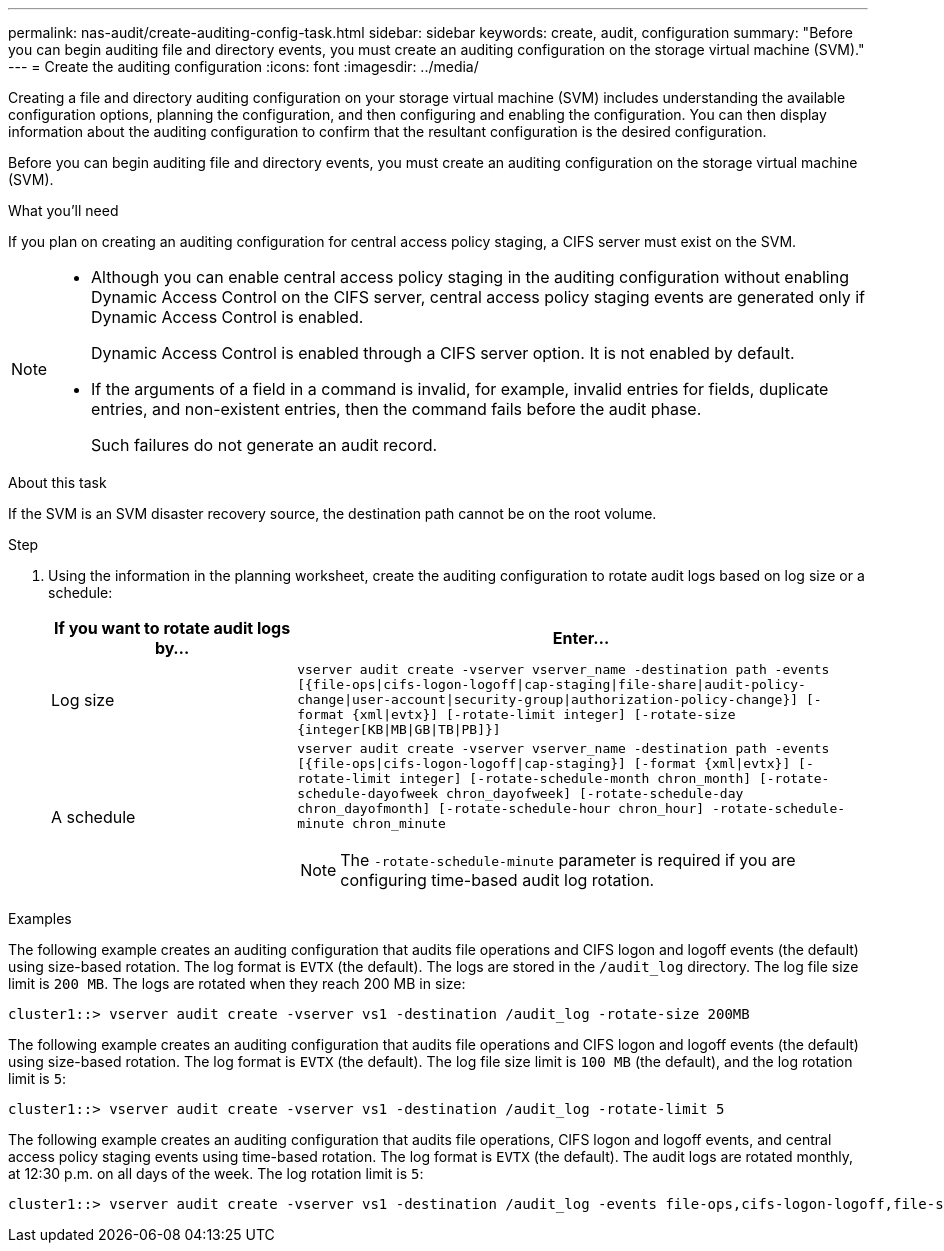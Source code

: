 ---
permalink: nas-audit/create-auditing-config-task.html
sidebar: sidebar
keywords: create, audit, configuration
summary: "Before you can begin auditing file and directory events, you must create an auditing configuration on the storage virtual machine (SVM)."
---
= Create the auditing configuration
:icons: font
:imagesdir: ../media/

[.lead]
Creating a file and directory auditing configuration on your storage virtual machine (SVM) includes understanding the available configuration options, planning the configuration, and then configuring and enabling the configuration. You can then display information about the auditing configuration to confirm that the resultant configuration is the desired configuration.

Before you can begin auditing file and directory events, you must create an auditing configuration on the storage virtual machine (SVM).

.What you'll need

If you plan on creating an auditing configuration for central access policy staging, a CIFS server must exist on the SVM.

[NOTE]
====

* Although you can enable central access policy staging in the auditing configuration without enabling Dynamic Access Control on the CIFS server, central access policy staging events are generated only if Dynamic Access Control is enabled.
+
Dynamic Access Control is enabled through a CIFS server option. It is not enabled by default.

* If the arguments of a field in a command is invalid, for example, invalid entries for fields, duplicate entries, and non-existent entries, then the command fails before the audit phase.
+
Such failures do not generate an audit record.

====

.About this task

If the SVM is an SVM disaster recovery source, the destination path cannot be on the root volume.

.Step

. Using the information in the planning worksheet, create the auditing configuration to rotate audit logs based on log size or a schedule:
+

[cols="30,70"]
|===

h| If you want to rotate audit logs by... h| Enter...

a|
Log size
a|
`vserver audit create -vserver vserver_name -destination path -events [{file-ops\|cifs-logon-logoff\|cap-staging\|file-share\|audit-policy-change\|user-account\|security-group\|authorization-policy-change}] [-format {xml\|evtx}] [-rotate-limit integer] [-rotate-size {integer[KB\|MB\|GB\|TB\|PB]}]`
a|
A schedule
a|
`vserver audit create -vserver vserver_name -destination path -events [{file-ops\|cifs-logon-logoff\|cap-staging}] [-format {xml\|evtx}] [-rotate-limit integer] [-rotate-schedule-month chron_month] [-rotate-schedule-dayofweek chron_dayofweek] [-rotate-schedule-day chron_dayofmonth] [-rotate-schedule-hour chron_hour] -rotate-schedule-minute chron_minute`
[NOTE]
====
The `-rotate-schedule-minute` parameter is required if you are configuring time-based audit log rotation.
====

|===

.Examples

The following example creates an auditing configuration that audits file operations and CIFS logon and logoff events (the default) using size-based rotation. The log format is `EVTX` (the default). The logs are stored in the `/audit_log` directory. The log file size limit is `200 MB`. The logs are rotated when they reach 200 MB in size:

----
cluster1::> vserver audit create -vserver vs1 -destination /audit_log -rotate-size 200MB
----

The following example creates an auditing configuration that audits file operations and CIFS logon and logoff events (the default) using size-based rotation. The log format is `EVTX` (the default). The log file size limit is `100 MB` (the default), and the log rotation limit is `5`:

----
cluster1::> vserver audit create -vserver vs1 -destination /audit_log -rotate-limit 5
----

The following example creates an auditing configuration that audits file operations, CIFS logon and logoff events, and central access policy staging events using time-based rotation. The log format is `EVTX` (the default). The audit logs are rotated monthly, at 12:30 p.m. on all days of the week. The log rotation limit is `5`:

----
cluster1::> vserver audit create -vserver vs1 -destination /audit_log -events file-ops,cifs-logon-logoff,file-share,audit-policy-change,user-account,security-group,authorization-policy-change,cap-staging -rotate-schedule-month all -rotate-schedule-dayofweek all -rotate-schedule-hour 12 -rotate-schedule-minute 30 -rotate-limit 5
----
